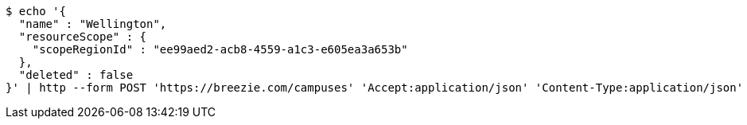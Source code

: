 [source,bash]
----
$ echo '{
  "name" : "Wellington",
  "resourceScope" : {
    "scopeRegionId" : "ee99aed2-acb8-4559-a1c3-e605ea3a653b"
  },
  "deleted" : false
}' | http --form POST 'https://breezie.com/campuses' 'Accept:application/json' 'Content-Type:application/json'
----